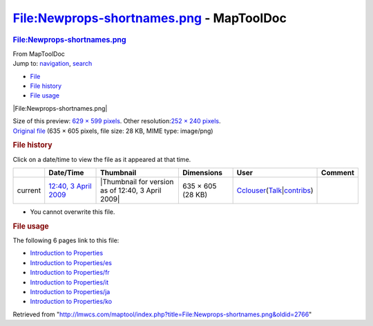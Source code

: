 =========================================
File:Newprops-shortnames.png - MapToolDoc
=========================================

.. contents::
   :depth: 3
..

.. container:: noprint
   :name: mw-page-base

.. container:: noprint
   :name: mw-head-base

.. container:: mw-body
   :name: content

   .. container:: mw-indicators

   .. rubric:: File:Newprops-shortnames.png
      :name: firstHeading
      :class: firstHeading

   .. container:: mw-body-content
      :name: bodyContent

      .. container::
         :name: siteSub

         From MapToolDoc

      .. container::
         :name: contentSub

      .. container:: mw-jump
         :name: jump-to-nav

         Jump to: `navigation <#mw-head>`__, `search <#p-search>`__

      .. container::
         :name: mw-content-text

         -  `File <#file>`__
         -  `File history <#filehistory>`__
         -  `File usage <#filelinks>`__

         .. container:: fullImageLink
            :name: file

            |File:Newprops-shortnames.png|

            .. container:: mw-filepage-resolutioninfo

               Size of this preview: `629 × 599
               pixels </maptool/images/thumb/7/70/Newprops-shortnames.png/629px-Newprops-shortnames.png>`__.
               Other resolution:\ `252 × 240
               pixels </maptool/images/thumb/7/70/Newprops-shortnames.png/252px-Newprops-shortnames.png>`__\ .

         .. container:: fullMedia

            `Original
            file </maptool/images/7/70/Newprops-shortnames.png>`__ ‎(635
            × 605 pixels, file size: 28 KB, MIME type: image/png)

         .. container:: mw-content-ltr
            :name: mw-imagepage-content

         .. rubric:: File history
            :name: filehistory

         .. container::
            :name: mw-imagepage-section-filehistory

            Click on a date/time to view the file as it appeared at that
            time.

            ======= ====================================================================== ================================================= ================= ====================================================================================================================================================================== =======
            \       Date/Time                                                              Thumbnail                                         Dimensions        User                                                                                                                                                                   Comment
            ======= ====================================================================== ================================================= ================= ====================================================================================================================================================================== =======
            current `12:40, 3 April 2009 </maptool/images/7/70/Newprops-shortnames.png>`__ |Thumbnail for version as of 12:40, 3 April 2009| 635 × 605 (28 KB) `Cclouser <User:Cclouser>`__\ (\ \ `Talk <User_talk:Cclouser>`__\ \ \|\ \ `contribs <Special:Contributions/Cclouser>`__\ \ )
            ======= ====================================================================== ================================================= ================= ====================================================================================================================================================================== =======

         -  You cannot overwrite this file.

         .. rubric:: File usage
            :name: filelinks

         .. container::
            :name: mw-imagepage-section-linkstoimage

            The following 6 pages link to this file:

            -  `Introduction to
               Properties <Introduction_to_Properties>`__
            -  `Introduction to
               Properties/es <Introduction_to_Properties/es>`__
            -  `Introduction to
               Properties/fr <Introduction_to_Properties/fr>`__
            -  `Introduction to
               Properties/it <Introduction_to_Properties/it>`__
            -  `Introduction to
               Properties/ja <Introduction_to_Properties/ja>`__
            -  `Introduction to
               Properties/ko <Introduction_to_Properties/ko>`__

      .. container:: printfooter

         Retrieved from
         "http://lmwcs.com/maptool/index.php?title=File:Newprops-shortnames.png&oldid=2766"

